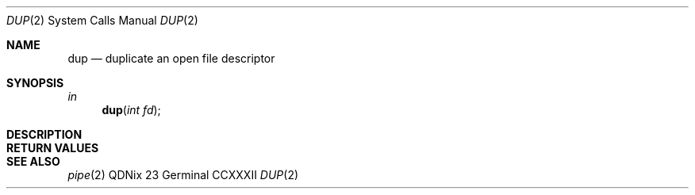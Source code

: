 .Dd "23 Germinal CCXXXII"
.Dt DUP 2
.Os QDNix
.Sh NAME
.Nm dup
.Nd duplicate an open file descriptor
.Sh SYNOPSIS
.In
.Ft in
.Fn dup "int fd"
.Sh DESCRIPTION
.Sh RETURN VALUES
.Sh SEE ALSO
.Xr pipe 2
